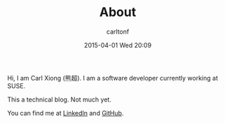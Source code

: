 #+STARTUP: showall
#+STARTUP: hidestars
#+OPTIONS: H:2 num:nil tags:nil toc:nil timestamps:t
#+LAYOUT: default
#+AUTHOR: carltonf
#+DATE: 2015-04-01 Wed 20:09
#+TITLE: About
#+CATEGORIES: 
#+DESCRIPTION: About me

Hi, I am Carl Xiong (熊超). I am a software developer currently working at SUSE.

This a technical blog. Not much yet.

You can find me at [[http://cn.linkedin.com/pub/chao-xiong/16/164/480][LinkedIn]] and [[https://github.com/carltonf][GitHub]].
